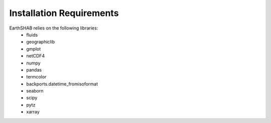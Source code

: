 ==========================
Installation Requirements
==========================

EarthSHAB relies on the following libraries:
	- fluids
	- geographiclib
	- gmplot
	- netCDF4
	- numpy
	- pandas
	- termcolor
	- backports.datetime_fromisoformat
	- seaborn
	- scipy
	- pytz
	- xarray





